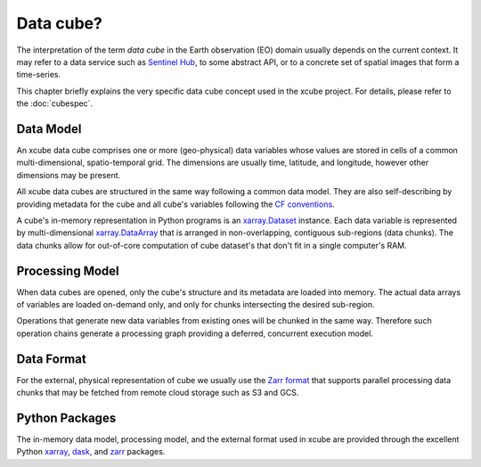 .. _CF conventions: http://cfconventions.org/cf-conventions/cf-conventions.html
.. _`dask`: https://dask.readthedocs.io/
.. _xarray: http://xarray.pydata.org/
.. _xarray.Dataset: http://xarray.pydata.org/en/stable/data-structures.html#dataset
.. _xarray.DataArray: http://xarray.pydata.org/en/stable/data-structures.html#dataarray
.. _`zarr`: https://zarr.readthedocs.io/
.. _`Zarr format`: https://zarr.readthedocs.io/en/stable/spec/v2.html
.. _`Sentinel Hub`: https://www.sentinel-hub.com/

==========
Data cube?
==========

The interpretation of the term *data cube* in the Earth observation (EO) domain usually depends
on the current context. It may refer to a data service such as `Sentinel Hub`_, to some abstract
API, or to a concrete set of spatial images that form a time-series.

This chapter briefly explains the very specific data cube concept used in the xcube project.
For details, please refer to the :doc:`cubespec`.

Data Model
==========

An xcube data cube comprises one or more (geo-physical) data variables
whose values are stored in cells of a common multi-dimensional, spatio-temporal grid.
The dimensions are usually time, latitude, and longitude, however other dimensions may be present.

All xcube data cubes are structured in the same way following a common data model.
They are also self-describing by providing metadata for the cube and
all cube's variables following the `CF conventions`_.

A cube's in-memory representation in Python programs is an `xarray.Dataset`_ instance. Each data variable is
represented by multi-dimensional `xarray.DataArray`_ that is arranged in non-overlapping, contiguous
sub-regions (data chunks). The data chunks allow for out-of-core computation of cube dataset's that don't fit
in a single computer's RAM.

Processing Model
================

When data cubes are opened, only the cube's structure and its metadata are loaded into memory. The actual
data arrays of variables are loaded on-demand only, and only for chunks intersecting the desired sub-region.

Operations that generate new data variables from existing ones will be chunked
in the same way. Therefore such operation chains generate a processing graph providing a deferred, concurrent
execution model.

Data Format
===========

For the external, physical representation of cube we usually use the `Zarr format`_ that supports parallel
processing data chunks that may be fetched from remote cloud storage such as S3 and GCS.


Python Packages
===============

The in-memory data model, processing model, and the external format used in xcube
are provided through the excellent Python `xarray`_, `dask`_, and `zarr`_ packages.
